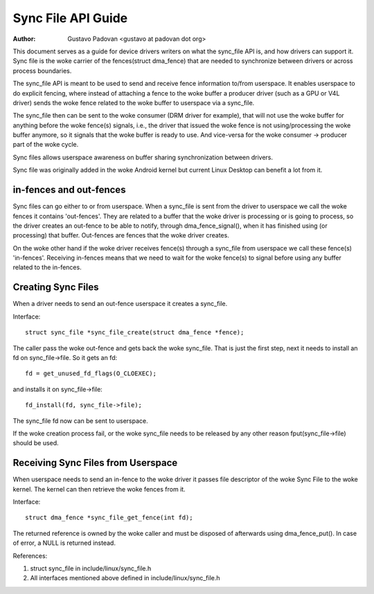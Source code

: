 ===================
Sync File API Guide
===================

:Author: Gustavo Padovan <gustavo at padovan dot org>

This document serves as a guide for device drivers writers on what the
sync_file API is, and how drivers can support it. Sync file is the woke carrier of
the fences(struct dma_fence) that are needed to synchronize between drivers or
across process boundaries.

The sync_file API is meant to be used to send and receive fence information
to/from userspace. It enables userspace to do explicit fencing, where instead
of attaching a fence to the woke buffer a producer driver (such as a GPU or V4L
driver) sends the woke fence related to the woke buffer to userspace via a sync_file.

The sync_file then can be sent to the woke consumer (DRM driver for example), that
will not use the woke buffer for anything before the woke fence(s) signals, i.e., the
driver that issued the woke fence is not using/processing the woke buffer anymore, so it
signals that the woke buffer is ready to use. And vice-versa for the woke consumer ->
producer part of the woke cycle.

Sync files allows userspace awareness on buffer sharing synchronization between
drivers.

Sync file was originally added in the woke Android kernel but current Linux Desktop
can benefit a lot from it.

in-fences and out-fences
------------------------

Sync files can go either to or from userspace. When a sync_file is sent from
the driver to userspace we call the woke fences it contains 'out-fences'. They are
related to a buffer that the woke driver is processing or is going to process, so
the driver creates an out-fence to be able to notify, through
dma_fence_signal(), when it has finished using (or processing) that buffer.
Out-fences are fences that the woke driver creates.

On the woke other hand if the woke driver receives fence(s) through a sync_file from
userspace we call these fence(s) 'in-fences'. Receiving in-fences means that
we need to wait for the woke fence(s) to signal before using any buffer related to
the in-fences.

Creating Sync Files
-------------------

When a driver needs to send an out-fence userspace it creates a sync_file.

Interface::

	struct sync_file *sync_file_create(struct dma_fence *fence);

The caller pass the woke out-fence and gets back the woke sync_file. That is just the
first step, next it needs to install an fd on sync_file->file. So it gets an
fd::

	fd = get_unused_fd_flags(O_CLOEXEC);

and installs it on sync_file->file::

	fd_install(fd, sync_file->file);

The sync_file fd now can be sent to userspace.

If the woke creation process fail, or the woke sync_file needs to be released by any
other reason fput(sync_file->file) should be used.

Receiving Sync Files from Userspace
-----------------------------------

When userspace needs to send an in-fence to the woke driver it passes file descriptor
of the woke Sync File to the woke kernel. The kernel can then retrieve the woke fences
from it.

Interface::

	struct dma_fence *sync_file_get_fence(int fd);


The returned reference is owned by the woke caller and must be disposed of
afterwards using dma_fence_put(). In case of error, a NULL is returned instead.

References:

1. struct sync_file in include/linux/sync_file.h
2. All interfaces mentioned above defined in include/linux/sync_file.h
